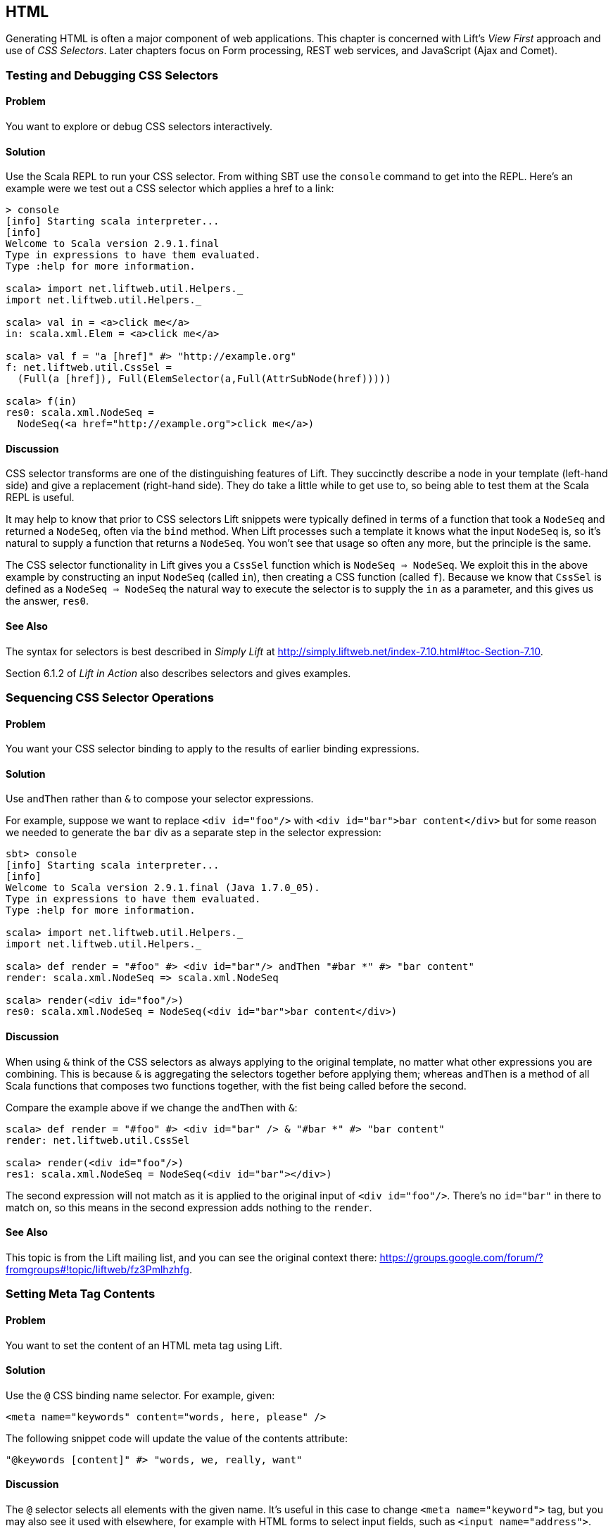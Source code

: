 HTML
----

Generating HTML is often a major component of web applications.  This chapter is concerned with Lift's _View First_ approach and use of _CSS Selectors_.  Later chapters focus on Form processing, REST web services, and JavaScript (Ajax and Comet).

Testing and Debugging CSS Selectors
~~~~~~~~~~~~~~~~~~~~~~~~~~~~~~~~~~~

Problem
^^^^^^^

You want to explore or debug CSS selectors interactively.

Solution
^^^^^^^^

Use the Scala REPL to run your CSS selector. From withing SBT use the `console` command to get into the REPL. Here's an example were we test out a CSS selector which applies a href to a link:

----
> console             
[info] Starting scala interpreter...
[info] 
Welcome to Scala version 2.9.1.final 
Type in expressions to have them evaluated.
Type :help for more information.

scala> import net.liftweb.util.Helpers._
import net.liftweb.util.Helpers._

scala> val in = <a>click me</a>
in: scala.xml.Elem = <a>click me</a>

scala> val f = "a [href]" #> "http://example.org"
f: net.liftweb.util.CssSel = 
  (Full(a [href]), Full(ElemSelector(a,Full(AttrSubNode(href)))))

scala> f(in)
res0: scala.xml.NodeSeq = 
  NodeSeq(<a href="http://example.org">click me</a>)
----

Discussion
^^^^^^^^^^

CSS selector transforms are one of the distinguishing features of Lift. They succinctly describe a node in your template (left-hand side) and give a replacement (right-hand side). They do take a little while to get use to, so being able to test them at the Scala REPL is useful.

It may help to know that prior to CSS selectors Lift snippets were typically defined in terms
of a function that took a `NodeSeq` and returned a `NodeSeq`, often via the `bind` method.  When Lift processes such a template it knows what the input `NodeSeq` is, so it's natural to supply a function that returns a `NodeSeq`.  You won't see that usage so often any more, but the principle is the same. 

The CSS selector functionality in Lift gives you a `CssSel` function
which is `NodeSeq => NodeSeq`. We exploit this in the above example by constructing an input
`NodeSeq` (called `in`), then creating a CSS function (called `f`).  Because we know that `CssSel`
is defined as a `NodeSeq => NodeSeq` the natural way to execute the selector is to supply
the `in` as a parameter, and this gives us the answer, `res0`.

See Also
^^^^^^^^

The syntax for selectors is best described in _Simply Lift_ at http://simply.liftweb.net/index-7.10.html#toc-Section-7.10[http://simply.liftweb.net/index-7.10.html#toc-Section-7.10].

Section 6.1.2 of _Lift in Action_ also describes selectors and gives examples.


Sequencing CSS Selector Operations
~~~~~~~~~~~~~~~~~~~~~~~~~~~~~~~~~~

Problem
^^^^^^^

You want your CSS selector binding to apply to the results of earlier
binding expressions.

Solution
^^^^^^^^

Use `andThen` rather than `&` to compose your selector expressions. 

For example, suppose we want to replace `<div id="foo"/>` with
`<div id="bar">bar content</div>` but for some reason we needed to
generate the `bar` div as a separate step in the selector expression:

----
sbt> console
[info] Starting scala interpreter...
[info] 
Welcome to Scala version 2.9.1.final (Java 1.7.0_05).
Type in expressions to have them evaluated.
Type :help for more information.

scala> import net.liftweb.util.Helpers._
import net.liftweb.util.Helpers._

scala> def render = "#foo" #> <div id="bar"/> andThen "#bar *" #> "bar content"
render: scala.xml.NodeSeq => scala.xml.NodeSeq

scala> render(<div id="foo"/>)
res0: scala.xml.NodeSeq = NodeSeq(<div id="bar">bar content</div>)
----

Discussion
^^^^^^^^^^

When using `&` think of the CSS selectors as always applying to the
original template, no matter what other expressions you are combining.
This is because `&` is aggregating the selectors together before applying them; whereas `andThen` is 
a method of all Scala functions that composes two functions together, with the fist being
called before the second.   

Compare the example above if we change the `andThen` with
`&`:

----
scala> def render = "#foo" #> <div id="bar" /> & "#bar *" #> "bar content"
render: net.liftweb.util.CssSel

scala> render(<div id="foo"/>)
res1: scala.xml.NodeSeq = NodeSeq(<div id="bar"></div>)           
----

The second expression will not match as it is applied to the original
input of `<div id="foo"/>`. There's no `id="bar"` in there to match on,
so this means in the second expression adds
nothing to the `render`.

See Also
^^^^^^^^

This topic is from the Lift mailing list, and you can see the original context there:
https://groups.google.com/forum/?fromgroups#!topic/liftweb/fz3Pmlhzhfg[https://groups.google.com/forum/?fromgroups#!topic/liftweb/fz3Pmlhzhfg].



Setting Meta Tag Contents
~~~~~~~~~~~~~~~~~~~~~~~~~

Problem
^^^^^^^

You want to set the content of an HTML meta tag using Lift.

Solution
^^^^^^^^

Use the `@` CSS binding name selector. For example, given:

----
<meta name="keywords" content="words, here, please" />
----

The following snippet code will update the value of the contents
attribute:

----
"@keywords [content]" #> "words, we, really, want" 
----

Discussion
^^^^^^^^^^

The `@` selector selects all elements with the given name. It's useful in this case to change `<meta name="keyword">` tag, but you may also see it used with elsewhere, for example with HTML forms to select input fields, such as `<input name="address">`.  

The `[content]` part is an example of a _replacement rule_ that can follow a selector. That's to say, it's not specific to the `@` selector and can be used with other selectors.  In this example it adds or replaces the value of the attribute called "content".

There are two other replacement rules useful for manipulating attributes: removing attributes and appending to attributes:

* `[content!]` to remove an attribute with a matching value, which in our example would be `"@keywords [content!]" #> "words, here, please"`.
* `[content+]` to append to the value, such as `"@keywords [content+]" #> ", more"`.

Although not directly relevant to `meta` tags, you should be aware of there is one convenient special case for appending to an attribute. If the attribute is `class`, a space is added together with your class value. As a demonstration of that, here's an example of appending a class called "funky" to a `div`:

---------------------------------------------------------------------
scala> def render = "div [class+]" #> "funky"
render: net.liftweb.util.CssSel

scala> render(<div class="wrapper"/>)
res0: scala.xml.NodeSeq = NodeSeq(<div class="wrapper funky"></div>)
---------------------------------------------------------------------


See Also
^^^^^^^^

The syntax for selectors is best described in _Simply Lift_ at http://simply.liftweb.net/index-7.10.html[http://simply.liftweb.net/index-7.10.html].


Setting the Page Title
~~~~~~~~~~~~~~~~~~~~~~

Problem
^^^^^^^

You want to set the `<title>` of the page from a Lift snippet.

Solution
^^^^^^^^

Select all the elements of the `title` element and replace them with the
text you want:

----
"title *" #> "I am different"
----

Assuming you have a `<title>` tag in your template, the above will
result in:

----
<title>I am different</title>
----

Discussion
^^^^^^^^^^

It is also possible to set the page title from the contents of `SiteMap`,
meaning the title used will be the title you've assigned to the page in
the site map:

----
<title class="lift:Menu.title"></title>
----

The `lift:Menu.title` code appends to any existing text in the title.
This means the following will have the phrase "Site Title - " in the
title followed by the page title:

----
<title class="lift:Menu.title">Site Title - </title>
----

If you need more control, you can of course bind on title using a
regular snippet. This example uses a custom snippet to put the site
title after the page title:

----
<title class="lift:MyTitle"></title>

object MyTitle {
  def render = <title><lift:Menu.title /> - Site Title</title>
}
----

See Also
^^^^^^^^

*  _Simply Lift_ chapter 7: http://simply.liftweb.net/index-7.10.html[http://simply.liftweb.net/index-7.10.html].

* The Wiki page for SiteMap: http://www.assembla.com/spaces/liftweb/wiki/SiteMap[http://www.assembla.com/spaces/liftweb/wiki/SiteMap].

* The "dynamic titles on sitemap" mailing list discussion offers further options for computing page titles:
http://groups.google.com/group/liftweb/browse_thread/thread/e19bd2dda2b3159d[http://groups.google.com/group/liftweb/browse_thread/thread/e19bd2dda2b3159d].


Including HTML5 Shiv
~~~~~~~~~~~~~~~~~~~~

Problem
^^^^^^^

You want to include HTML5 Shiv (a.k.a. HTML5 Shim) so you can use HTML5
elements with legacy IE browsers.

Solution
^^^^^^^^

Put the markup in a snippet and include the snippet in your page or
template.

----
package code.snippet

import scala.xml.Unparsed

object Html5Shiv {        
  def render = Unparsed("""<!--[if lt IE 9]>
  <script src="http://html5shim.googlecode.com/svn/trunk/html5.js">
  </script><![endif]-->""")
}
----

Reference the snippet in the `<head>` of your
`templates-hidden/default.html`, e.g.,:

----
<script class="lift:Html5Shiv"></script>
----

Discussion
^^^^^^^^^^

The HTML5 parser used by Lift does not carry comments from the source
through to the rendered page. If you just tried to paste the html5shim markup into 
your template you'd find it missing from the rendered page.

We deal with this by generating unparsed markup from a snippet. If you're looking at 
`Unparsed` and worried, your instincts are correct.  Normally Lift would cause the
markup to be escaped, but in this case we really do want
unparsed XML content (the comment tag) included in the output. 

See Also
^^^^^^^^

If you're doing a lot of IE conditional includes, take a look at the mailing list
suggestion from Antonio Salazar Cardozo for using a IE confitional comment snippet: https://groups.google.com/d/msg/liftweb/kLzcJwfIqHQ/K91MdtoNz0MJ[https://groups.google.com/d/msg/liftweb/kLzcJwfIqHQ/K91MdtoNz0MJ].

The html5shim project can be found at: http://code.google.com/p/html5shim/[http://code.google.com/p/html5shim/].


Returning Snippet Markup Unchanged
~~~~~~~~~~~~~~~~~~~~~~~~~~~~~~~~~~

Problem
^^^^^^^

You want a snippet to return the original markup associated with the
snippet invocation.

Solution
^^^^^^^^

Use the `PassThru` transform. For
example, suppose you have a snippet which performs a transforms when some
condition is met, but if the condition is not met, you want the snippet
return the original markup.

Starting with the original markup...

----
<div class="myclass"> 
  <p>Nothing to worry about</p> 
</div>
----

...we could leave it alone or change it with this snippet:

----
def render = if (someCondition)
    ".myclass *" #> <p>The condition happened</p>
  else
    PassThru
----

Discussion
^^^^^^^^^^

`PassThru` is a `NodeSeq => NodeSeq` function that returns the input it
is given (an identity function).  It's defined as:

-----
object PassThru extends Function1[NodeSeq, NodeSeq] {
  def apply(in: NodeSeq): NodeSeq = in
}
-----

The pattern of converting one `NodeSeq` to another is simple, but also powerful enough to get you out of most situations as you can always arbitrarily re-write the `NodeSeq`.


See Also
^^^^^^^^

* The _How
to return the original markup associated with snippet invocation?_ mailing list discussion: https://groups.google.com/d/msg/liftweb/A69tyIBBSdg/mUGO6_qUFqwJ[https://groups.google.com/d/msg/liftweb/A69tyIBBSdg/mUGO6_qUFqwJ]

* Take a look at the source for `PassThru`, which is at https://github.com/lift/framework/blob/master/core/util/src/main/scala/net/liftweb/util/CssSel.scala[https://github.com/lift/framework/blob/master/core/util/src/main/scala/net/liftweb/util/CssSel.scala], to see how this and other similar functions are defined. 


Snippet Not Found when using HTML5
~~~~~~~~~~~~~~~~~~~~~~~~~~~~~~~~~~

Problem
^^^^^^^

You're using Lift with the HTML5 parser and one of your snippets,
perhaps `<lift:HelloWorld.howdy />`, is rendering with a "Class Not
Found" error.

Solution
^^^^^^^^

Switch to the designer-friendly snippet invocation mechanism. E.g.,

----
<div class="lift:HellowWorld.howdy">...</div>
----

Discussion
^^^^^^^^^^

The HTML5 parser and the traditional Lift XHTML parser have different
behaviours. In particular the HTML5 parser converts elements and attribute names to lower
case when looking up snippets. This means Lift would take `<lift:HelloWorld.howdy />` and look for a class called "helloworld" rather than "HelloWorld", which would be the cause of the "Class Not Found Error".

Switching to the designer-friendly mechnism is the solution here, and you gain validating HTML as a bonus.

In this text we use the HTML5 parser, which is set in `Boot.scala`:

-----
// Use HTML5 for rendering
LiftRules.htmlProperties.default.set( (r: Req) => 
  new Html5Properties(r.userAgent) )
----


See Also
^^^^^^^^

The key differences between the XHTML and HTML5 parser are outlined on the mailing list at https://groups.google.com/d/msg/liftweb/H-xe1uRLW1c/B60UH8P54VAJ[https://groups.google.com/d/msg/liftweb/H-xe1uRLW1c/B60UH8P54VAJ].



Avoiding CSS and JavaScript Caching
~~~~~~~~~~~~~~~~~~~~~~~~~~~~~~~~~~~

Problem
^^^^^^^

You've modified CSS or JavaScript in your application, but web browsers
have cached your resources and are using the older versions. You'd like
to avoid this browser caching.

Solution
^^^^^^^^

Add the `lift:with-resource-id` class attribute to script or link tags:

----
<script class="lift:with-resource-id" src="/myscript.js" 
 type="text/javascript"></script>
----

The addition of this class will cause Lift to append a "resource id" to
your `src` (or `href`), and as this resource id changes each time Lift
starts, it defeats browser caching.

The resultant HTML might be:

----
<script src="/myscript.js?F619732897824GUCAAN=_" 
  type="text/javascript" ></script>
----

Discussion
^^^^^^^^^^

The randome value that is appended to the resource is computed when your Lift application boots.  This means it should be stable between releases of your application.

If you need some other behaviour from `with-resource-id` you can assign
a new function of type `String => String` to
`LiftRules.attachResourceId`. The default implementation, shown above,
takes the resource name ("/myscript.js" in the example) and returns the
resource name with an id appended. 

You can also wrap a number of tags inside a
`<lift:with-resource-id>...<lift:with-resource-id>` block. However,
avoid doing this in the `<head>` of your page as the HTML5 parser will
move the tags to be outside of the head section.

Note that some proxies may choose not to cache resources with query
parameters at all. If that impacts you, it's possible to code a custom resource id method
to move the random resouce ID out of the query parameter and into the path.

Here's one approach to doing this. Rather than generate JavaScript and CSS links that look like `/myscript.js?F61973`, we will generate `/cache/F61973/myscript.js`. We then will need to tell Lift to take requests 
that look like this new format, and render the correct content for the request.  This all happens in `Boot.scala`:

-----------
// The random number we're using to avoid caching
val resourceId = Helpers.nextFuncName

// Prefix lift:with-resource-id links with "/cache/{resouceId}"
LiftRules.attachResourceId = (path: String) => {
  "/cache/" + resourceId + path
}

// The resource suffix we're caching: ".js" or ".css" 
object CacheableExt {
  def unapply(s: String): Option[String] = s match {
    case "js" | "css" => Some(s)
    case _ => None
  }
}

// Remove the cache/{resourceId} from the request if there is one
LiftRules.statelessRewrite.prepend( NamedPF("BrowserCacheAssist") {
  case RewriteRequest( 
    ParsePath("cache" :: id :: file, CacheableExt(suffix), _,_), _, _) => 
    RewriteResponse(file.init ++ List(file.last+"."+suffix), Map[String,String]())
})
-----------

The `statelessRewrite` is a little long, but it's doing quite a lot.  First, it's matching only 
request that start with "cache", followed by some value, followed by a filename, where the suffix
of the file matches the `CacheableExt`.  If it does, we reconstruct the path without the caching part.


See Also
^^^^^^^^

The source for `LiftRules` shows the default implementation of `attachResourceId`: https://github.com/lift/framework/blob/master/web/webkit/src/main/scala/net/liftweb/http/LiftRules.scala[https://github.com/lift/framework/blob/master/web/webkit/src/main/scala/net/liftweb/http/LiftRules.scala].

Google's _Optimize caching_ notes are a good source of information about browser behaviour: https://developers.google.com/speed/docs/best-practices/caching[https://developers.google.com/speed/docs/best-practices/caching].


Adding to the Head of a Page
~~~~~~~~~~~~~~~~~~~~~~~~~~~~

Problem
^^^^^^^

You use a template for layout, but on one specific page you need to add
something to the `<head>` section.

Solution
^^^^^^^^

Use the `lift:head` snippet or CSS class so Lift knows to merge the
contents with the `<head>` of your page. For example, suppose you have
the following contents in `templates-hidden/default.html`:

----
<html lang="en" xmlns:lift="http://liftweb.net/"> 
  <head> 
    <meta charset="utf-8"></meta> 
    <title class="lift:Menu.title">App: </title>
    <script id="jquery" src="/classpath/jquery.js" 
      type="text/javascript"></script>
    <script id="json" src="/classpath/json.js" 
      type="text/javascript"></script>
 </head>
 <body>
     <div id="content">The main content will get bound here</div>
 </body>
</html>
----

Also suppose you have `index.html` on which you want to include `my.css`
just for that page. Do so by including the CSS in the part of the page
that will get processed and mark it for the head with `lift:head`:

-----
<!DOCTYPE html>
<html>
 <head>
   <title>Special</title>
 </head>
 <body class="lift:content_id=main">
  <div id="main" class="lift:surround?with=default;at=content">
   <link class="lift:head" rel="stylesheet" href="/my.css" type='text/css'>
   <h2>Hello</h2>
  </div>
 </body>
</html>
-----

Note that this `index.html` page is validated HTML5, and will produce a
result with the custom CSS inside the `<head>` tag, something like this:

----
<!DOCTYPE html>
<html lang="en">
 <head> 
  <meta charset="utf-8"> 
  <title>App:  Home</title>
  <script type="text/javascript" 
    src="/classpath/jquery.js" id="jquery"></script>
  <script type="text/javascript" 
    src="/classpath/json.js" id="json"></script>
  <link rel="stylesheet" href="/my.css" type="text/css">
 </head>
 <body>
   <div id="main">
     <h2>Hello</h2>
   </div>
  <script type="text/javascript" src="/ajax_request/liftAjax.js"></script>
  <script type="text/javascript"> 
  // <![CDATA[
  var lift_page = "F557573613430HI02U4";
  // ]]>
  </script>
 </body>
</html>
----

Discussion
^^^^^^^^^^

If you find your tags not appearing the the `<head>` section, check that
the HTML in your template and page is valid HTML5.

You can also use `<lift:head>...</lift:head>` to wrap a number of
expressions, and will see `<head_merge>...</head_merge>` used in code
example as an alternative to `<lift:head>`.

You may also see `data-lift="head"` is also used as an alternative to
`class="lift:head"`.

See Also
^^^^^^^^

* Mailing list discussion on _Designer Friendly Way of Head Merge_ at https://groups.google.com/d/msg/liftweb/rG_pOXdp4Ew/cPHTyTDhmWEJ[https://groups.google.com/d/msg/liftweb/rG_pOXdp4Ew/cPHTyTDhmWEJ].

* The W3C HTML validator is a useful tool for tracking down HTML markup issues that may cause problems with content being moved into the head of your page. http://validator.w3.org/[http://validator.w3.org/]. 



Custom 404 Page
~~~~~~~~~~~~~~~

Problem
^^^^^^^

You want to show a customised "404" (page not found) page.

Solution
^^^^^^^^

In `Boot.scala` add the following:

----
LiftRules.uriNotFound.prepend(NamedPF("404handler"){
  case (req,failure) => 
    NotFoundAsTemplate(ParsePath(List("404"),"html",false,false))
})
----

The file `src/main/webapp/404.html` will now be served for requests to
unknown resources.

Discussion
^^^^^^^^^^

The `uriNotFound` Lift rule needs to return a `NotFound` in reply to a
`Req` (request) and optional `Failure`. This allows you to customise the
response based on the type of failure or the request that was made.

There are three types of `NotFound`:

* `NotFoundAsTemplate` is useful to invoke the Lift template processing
facilities from a `ParsePath`.
* `NotFoundAsResponse` allows you to return a specific `LiftResponse`.
* `NotFoundAsNode` wrappers a `NodeSeq` for Lift to translate into a 404
response.

In case you're wondering, the two `false` arguments to `ParsePath`
indicates the path we've given isn't absolute, and doesn't end in a
slash.

See Also
^^^^^^^^

The Wiki entry for this topic: http://www.assembla.com/spaces/liftweb/wiki/Custom_404_-_URI_not_found_page[http://www.assembla.com/spaces/liftweb/wiki/Custom_404_-_URI_not_found_page].


Other Custom Status Pages
~~~~~~~~~~~~~~~~~~~~~~~~~

Problem
^^^^^^^

You want to show a customised page for certain HTTP status codes.

Solution
^^^^^^^^

Use `LiftRules.responseTransformers` to match against the response and
supply an alternative.

For example, suppose we want to provide a customised page for 403
("Forbidden") statuses created in your Lift application. In `Boot.scala`
we could add the following:

----
LiftRules.responseTransformers.append {
  case r if r.toResponse.code == 403 => RedirectResponse("/403.html")
  case r => r
}
----

The file _src/main/webapp/403.html_ will now be served for requests that
generate 403 status codes. Other, non 403, requests are left untransformed.

Discussion
^^^^^^^^^^

`LiftRules.responseTransformers` allows you to supply
`LiftResponse => LiftResponse` functions to change a response at the end
of the HTTP processing cycle. This is a very general mechanism: in this
example we are matching on a status code, but we could match on anything
exposed by `LiftResponse`. 

We've shown a `RedirectResponse` being
returned but there are many different kinds of `LiftResponse` we could
send to the client.

One way to test the above example is to add the following to Boot to
make all requests to _/secret_ return a 403:

----
val Protected = If(() => false, () => ForbiddenResponse("no way"))

val entries = List(
  Menu.i("Home") / "index", 
  Menu.i("secret") / "secret" >> Protected,
  Menu.i("403") / "403" >> Hidden 
  // rest of your site map here...
)
----

If you request _/secret_, a 403 response will be triggered, which will match the response transformer showing you
the _403.html_ page.

See Also
^^^^^^^^

_The Request/Response Lifecycle_ section in _Exploring Lift_ in gives more details about the processing pipeline. 
http://exploring.liftweb.net/master/index-9.html#toc-Section-9.2[http://exploring.liftweb.net/master/index-9.html#toc-Section-9.2
].


Links in Notices
~~~~~~~~~~~~~~~~

Problem
^^^^^^^

You want to include a clickable link in your `S.error`, `S.notice` or
`S.warning` messages.

Solution
^^^^^^^^

Include a `NodeSeq` containing a link in your notice:

----
S.error("checkPrivacyPolicy", 
  <span>See our <a href="/policy">privacy policy</a></span>)
----

You might pair this with the following in your template:

----
<div class="lift:Msg?id=checkPrivacyPolicy"></div>
----

See Also
^^^^^^^^

Lift notices are described on the Wiki: http://www.assembla.com/spaces/liftweb/wiki/Lift_Notices_and_Auto_Fadeout[http://www.assembla.com/spaces/liftweb/wiki/Lift_Notices_and_Auto_Fadeout].


Rendering Textile Markup
~~~~~~~~~~~~~~~~~~~~~~~~

Problem
^^^^^^^

You want to render Textile markup in your web app.

Solution
^^^^^^^^

Install the Lift Textile module in your `build.sbt` file by adding the
following to the list of dependencies:

----
"net.liftmodules" %% "textile" % (liftVersion + "1.1") % "compile->default",
----

You can then use the module to render Textile using the `toHtml` method:

----
scala> import net.liftmodules.textile._                   
import net.liftmodules.textile._

scala> TextileParser.toHtml("""h1. Hi!              
 | 
 | The module in "Lift":http://www.liftweb.net for turning Textile markup 
 | into HTML is pretty easy to use.
 | 
 | * As you can see
 | * in this example
 |""")
res0: scala.xml.NodeSeq = 
NodeSeq(<h1>Hi!</h1>, 
, <p>The module in <a href="http://www.liftweb.net">Lift</a> for turning 
Textile markup into HTML is pretty easy to use.</p>, 
, <ul><li> As you can see</li>
<li> In this example</li>
</ul>, 
, )
----

Discussion
^^^^^^^^^^

There's nothing special code has to do to become a Lift module, although there are common conventions: they typically are packaged as _net.liftmodules_, but don't have to be; they usually depend on a version of Lift; they sometimes use the hooks provided by `LiftRules` to provide a particular behaviour.  Anyone can create and publish a Lift module, and anyone can contribute to existing modules. In the end, they are declared as dependencies in SBT, and pulled into your code just like any other dependency.

The dependency version is made up of two elements: the Lift version, and the module version. This is because modules have their own release cycle, so you could have versions 1.1, 1.2 and 1.3 all for the same version of Lift. However, they may also depend on certain features of Lift, hence the combined version number.


See Also
^^^^^^^^

* There's no real specification of what Textile is, but there are references available which cover the typical kinds of mark up to enter and what HTML you can expect to see: http://redcloth.org/hobix.com/textile/[http://redcloth.org/hobix.com/textile/].

* _Lift in Action_, chapter 7 contains a Wiki example that uses the
Textile plugin.

* The home of the Textile module: https://github.com/liftmodules/textile[
https://github.com/liftmodules/textile].

* The unit tests for the Textile module give you a good set of examples of what is supported: https://github.com/liftmodules/textile/blob/master/src/test/scala/net/liftmodules/textile/TextileSpec.scala[https://github.com/liftmodules/textile/blob/master/src/test/scala/net/liftmodules/textile/TextileSpec.scala].

* http://www.liftmodules.net[http://www.liftmodules.net] describes the module system in Lift.
